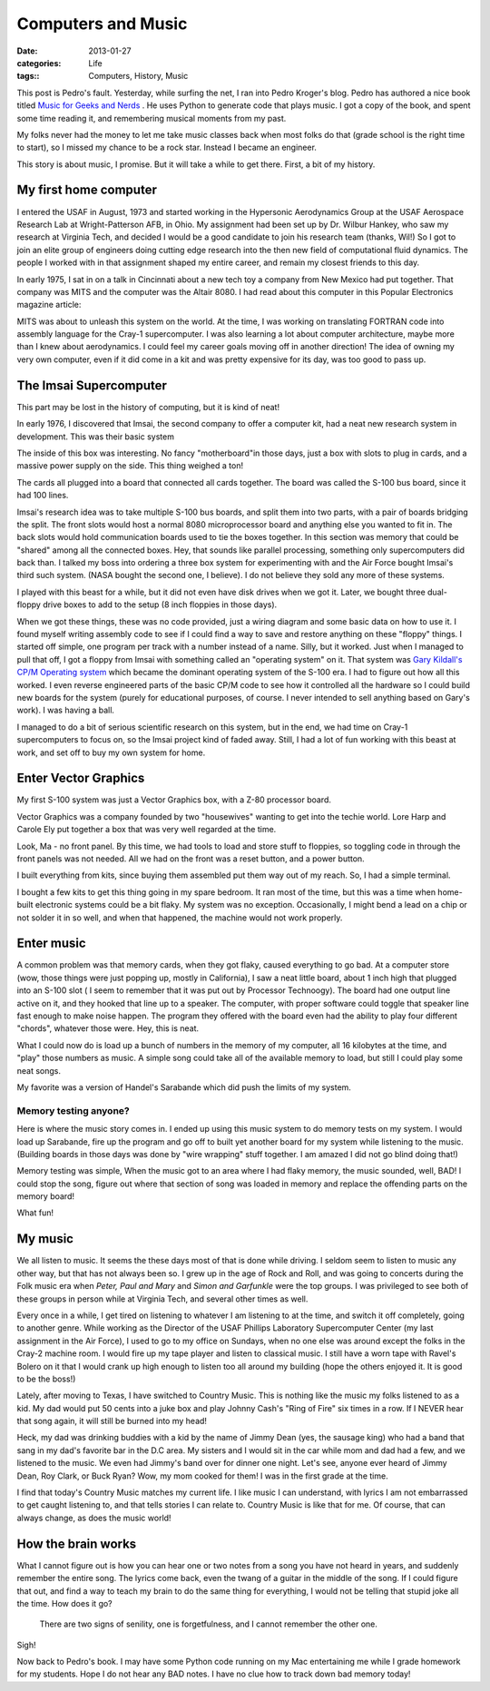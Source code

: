 ###################
Computers and Music
###################

:date: 2013-01-27
:categories: Life
:tags:: Computers, History, Music


This post is Pedro's fault. Yesterday, while surfing the net, I ran into Pedro
Kroger's blog. Pedro has authored a nice book titled `Music for Geeks and
Nerds <http://pedrokroger.net/2012/07/music-for-geeks-and-nerds/>`_ . He uses
Python to generate code that plays music. I got a copy of the book, and spent
some time reading it, and remembering musical moments from my past.

My folks never had the money to let me take music classes back when most folks
do that (grade school is the right time to start), so I missed my chance to be
a rock star. Instead I became an engineer.

This story is about music, I promise. But it will take a while to get there.
First, a bit of my history.

**********************
My first home computer
**********************

I entered the USAF in August, 1973 and started working in the Hypersonic
Aerodynamics Group at the USAF Aerospace Research Lab at Wright-Patterson AFB,
in Ohio. My assignment had been set up by Dr. Wilbur Hankey, who saw my
research at Virginia Tech, and decided I would be a good candidate to join his
research team (thanks, Wil!) So I got to join an elite group of engineers
doing cutting edge research into the then new field of computational fluid
dynamics.  The people I worked with in that assignment shaped my entire
career, and remain my closest friends to this day. 

In early 1975, I sat in on a talk in Cincinnati about a new tech toy a company from
New Mexico had put together. That company was MITS and the computer was the
Altair 8080. I had read about this computer in this Popular Electronics
magazine article:

..  image:: PE_jan_1975_Cover.jpg
    :align: center
    :width: 300

MITS was about to unleash this system on the world. At the time, I was working
on translating FORTRAN code into assembly language for the Cray-1
supercomputer. I was also learning a lot about computer architecture, maybe
more than I knew about aerodynamics. I could feel my career goals moving off in
another direction!  The idea of owning my very own computer, even if it did
come in a kit and was pretty expensive for its day, was too good to pass up.

***********************
The Imsai Supercomputer
***********************

This part may be lost in the history of computing, but it is kind of neat!

In early 1976, I discovered that Imsai, the second company to offer a computer
kit, had a neat new research system in development. This was their basic system 

..  image:: imsai.jpg
    :align: center

The inside of this box was interesting. No fancy "motherboard"in those days,
just a box with slots to plug in cards, and a massive power supply on the side.
This thing weighed a ton!

..  image:: imsai_internals.jpg
    :align: center
    :width: 400

The cards all plugged into a board that connected all cards together. The board
was called the S-100 bus board, since it had 100 lines.

Imsai's research idea was to take multiple S-100 bus boards, and split them
into two parts, with a pair of boards bridging the split. The front slots would
host a normal 8080 microprocessor board and anything else you wanted to fit in.
The back slots would hold communication boards used to tie the boxes together.
In this section was memory that could be "shared" among all the connected
boxes.  Hey, that sounds like parallel processing, something only
supercomputers did back than. I talked my boss into ordering a three box system
for experimenting with and the Air Force bought Imsai's third such system.
(NASA bought the second one, I believe). I do not believe they sold any more of
these systems.

I played with this beast for a while, but it did not even have disk drives when
we got it. Later, we bought three dual-floppy drive boxes to add to the setup
(8 inch floppies in those days). 

..  image:: imsai_floppy.jpg
    :align: center

When we got these things, these was no code provided, just a wiring diagram and
some basic data on how to use it. I found myself writing assembly code to see
if I could find a way to save and restore anything on these "floppy" things. I
started off simple, one program per track with a number instead of a name.
Silly, but it worked. Just when I managed to pull that off, I got a floppy from
Imsai with something called an "operating system" on it. That system was 
`Gary Kildall's CP/M Operating system
<http://en.wikipedia.org/wiki/Gary_Kildall>`_ which became the dominant
operating system of the S-100 era. I had to figure out how all this worked. I
even reverse engineered parts of the basic CP/M code to see how it controlled
all the hardware so I could build new boards for the system (purely for
educational purposes, of course. I never intended to sell anything based on
Gary's work). I was having a ball.

I managed to do a bit of serious scientific research on this system, but in the
end, we had time on Cray-1 supercomputers to focus on, so the Imsai project
kind of faded away. Still, I had a lot of fun working with this beast at work,
and set off to buy my own system for home. 

*********************
Enter Vector Graphics
*********************

My first S-100 system was just a Vector Graphics box, with a Z-80 processor
board.


Vector Graphics was a company founded by two "housewives" wanting to get into
the techie world. Lore Harp and Carole Ely put together a box that was very
well regarded at the time. 

..  image:: VectorGraphics1.jpg
    :align: center
    :width: 600

Look, Ma - no front panel. By this time, we had tools to load and store stuff
to floppies, so toggling code in through the front panels was not needed. All
we had on the front was a reset button, and a power button.

I built everything from kits, since buying them assembled put them way out of
my reach. So, I had a simple terminal.

..  image:: adm3.jpg
    :align: center

I bought a few kits to get this thing going in my spare bedroom. It ran most of
the time, but this was a time when home-built electronic systems could be a bit
flaky. My system was no exception. Occasionally, I might bend a lead on a chip
or not solder it in so well, and when that happened, the machine would not work
properly.

***********
Enter music
***********

A common problem was that memory cards, when they got flaky, caused everything
to go bad. At a computer store (wow, those things were just popping up, mostly
in California), I saw a neat little board, about 1 inch high that plugged into
an S-100 slot ( I seem to remember that it was put out by Processor Technoogy).
The board had one output line active on it, and they hooked that line up to a
speaker.  The computer, with proper software could toggle that speaker line
fast enough to make noise happen. The program they offered with the board even
had the ability to play four different "chords", whatever those were. Hey, this
is neat.

What I could now do is load up a bunch of numbers in the memory of my computer,
all 16 kilobytes at the time, and "play" those numbers as music. A simple song
could take all of the available memory to load, but still I could play some
neat songs.

My favorite was a version of Handel's Sarabande which did push the limits of my
system.

Memory testing anyone?
======================

Here is where the music story comes in. I ended up using this music system to
do memory tests on my system. I would load up Sarabande, fire up the program
and go off to built yet another board for my system while listening to the
music. (Building boards in those days was done by "wire wrapping" stuff
together. I am amazed I did not go blind doing that!) 

Memory testing was simple, When the music got to an area where I had flaky
memory, the music sounded, well, BAD! I could stop the song, figure out where
that section of song was loaded in memory and replace the offending parts on
the memory board!

What fun!

********
My music
********

We all listen to music. It seems the these days most of that is done while
driving. I seldom seem to listen to music any other way, but that has not
always been so. I grew up in the age of Rock and Roll, and was going to
concerts during the Folk music era when `Peter, Paul and Mary` and `Simon and
Garfunkle` were the top groups. I was privileged to see both of these groups in
person while at Virginia Tech, and several other times as well. 

Every once in a while, I get tired on listening to whatever I am listening to
at the time, and switch it off completely, going to another genre. While
working as the Director of the USAF Phillips Laboratory Supercomputer Center
(my last assignment in the Air Force), I used to go to my office on Sundays,
when no one else was around except the folks in the Cray-2 machine room. I
would fire up my tape player and listen to classical music. I still have a worn
tape with Ravel's Bolero on it that I would crank up high enough to listen too
all around my building (hope the others enjoyed it. It is good to be the
boss!)

Lately, after moving to Texas, I have switched to Country Music. This is
nothing like the music my folks listened to as a kid. My dad would put 50 cents
into a juke box and play Johnny Cash's "Ring of Fire" six times in a row. If I NEVER
hear that song again, it will still be burned into my head!

Heck, my dad was drinking buddies with a kid by the name of Jimmy Dean (yes,
the sausage king) who had a band that sang in my dad's favorite bar in the D.C
area. My sisters and I would sit in the car while mom and dad had a few, and we
listened to the music. We even had Jimmy's band over for dinner one night.
Let's see, anyone ever heard of Jimmy Dean, Roy Clark, or Buck Ryan?  Wow, my
mom cooked for them! I was in the first grade at the time.

I find that today's Country Music matches my current life. I like music I can
understand, with lyrics I am not embarrassed to get caught listening to, and
that tells stories I can relate to. Country Music is like that for me. Of
course, that can always change, as does the music world!

*******************
How the brain works
*******************

What I cannot figure out is how you can hear one or two notes from a song you
have not heard in years, and suddenly remember the entire song. The lyrics come
back, even the twang of a guitar in the middle of the song. If I could figure that
out, and find a way to teach my brain to do the same thing for everything, I
would not be telling that stupid joke all the time. How does it go?

    There are two signs of senility, one is forgetfulness, and I cannot
    remember the other one.

Sigh!

Now back to Pedro's book. I may have some Python code running on my Mac
entertaining me while I grade homework for my students. Hope I do not hear any
BAD notes. I have no clue how to track down bad memory today!

